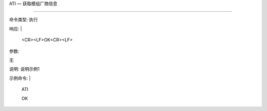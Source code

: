 
ATI — 获取模组厂商信息

==============



命令类型: 执行

响应: |

  <CR><LF>OK<CR><LF>



参数:

无



说明: 说明示例1



示例命令: |

  ATI
  
  OK
